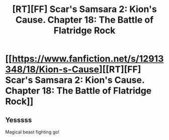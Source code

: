 #+TITLE: [RT][FF] Scar's Samsara 2: Kion's Cause. Chapter 18: The Battle of Flatridge Rock

* [[https://www.fanfiction.net/s/12913348/18/Kion-s-Cause][[RT][FF] Scar's Samsara 2: Kion's Cause. Chapter 18: The Battle of Flatridge Rock]]
:PROPERTIES:
:Author: Sophronius
:Score: 14
:DateUnix: 1532129874.0
:DateShort: 2018-Jul-21
:END:

** Yesssss

Magical beast fighting go!
:PROPERTIES:
:Author: darkflagrance
:Score: 3
:DateUnix: 1532395575.0
:DateShort: 2018-Jul-24
:END:
